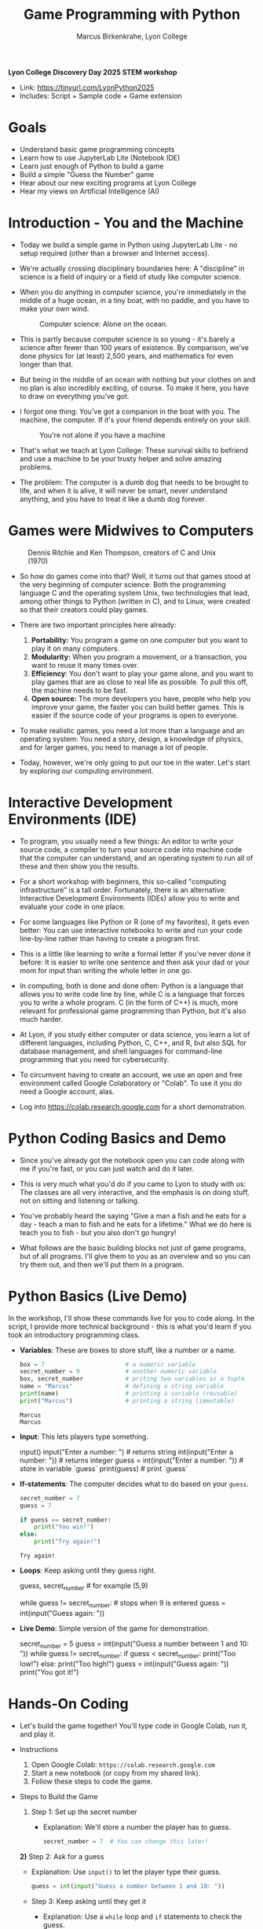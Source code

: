 #+TITLE: Game Programming with Python
#+AUTHOR: Marcus Birkenkrahe, Lyon College
#+OPTIONS: toc:nil num:nil
#+STARTUP: indent hideblocks overview
*Lyon College Discovery Day 2025 STEM workshop*

- Link: https://tinyurl.com/LyonPython2025
- Includes: Script + Sample code + Game extension

* Goals

- Understand basic game programming concepts
- Learn how to use JupyterLab Lite (Notebook IDE)
- Learn just enough of Python to build a game
- Build a simple "Guess the Number" game
- Hear about our new exciting programs at Lyon College
- Hear my views on Artificial Intelligence (AI)

* Introduction - You and the Machine

- Today we build a simple game in Python using JupyterLab Lite - no
  setup required (other than a browser and Internet access).

- We're actually crossing disciplinary boundaries here: A "discipline"
  in science is a field of inquiry or a field of study like computer
  science.

- When you do anything in computer science, you're immediately in the
  middle of a huge ocean, in a tiny boat, with no paddle, and you have
  to make your own wind.
  #+attr_html: :width 400px :float nil
  #+caption: Computer science: Alone on the ocean.
  [[../img/boat.png]]

- This is partly because computer science is so young - it's barely a
  science after fewer than 100 years of existence. By comparison,
  we've done physics for (at least) 2,500 years, and mathematics for
  even longer than that.

- But being in the middle of an ocean with nothing but your clothes on
  and no plan is also incredibly exciting, of course. To make it here,
  you have to draw on everything you've got.

- I forgot one thing: You've got a companion in the boat with you. The
  machine, the computer. If it's your friend depends entirely on your
  skill.
  #+attr_html: :width 400px :float nil
  #+caption: You're not alone if you have a machine
  [[../img/boat2.png]]

- That's what we teach at Lyon College: These survival skills to
  befriend and use a machine to be your trusty helper and solve
  amazing problems.

- The problem: The computer is a dumb dog that needs to be brought to
  life, and when it is alive, it will never be smart, never understand
  anything, and you have to treat it like a dumb dog forever.

* Games were Midwives to Computers
#+attr_html: :width 400px :float nil
#+caption: Dennis Ritchie and Ken Thompson, creators of C and Unix (1970)
[[../img/ritchie_thompson.png]]

- So how do games come into that? Well, it turns out that games stood
  at the very beginning of computer science: Both the programming
  language C and the operating system Unix, two technologies that
  lead, among other things to Python (written in C), and to Linux,
  were created so that their creators could play games.

- There are two important principles here already: 
  1) *Portability:* You program a game on one computer but you want to
     play it on many computers.
  2) *Modularity:* When you program a movement, or a transaction, you
     want to reuse it many times over.
  3) *Efficiency*: You don't want to play your game alone, and you want
     to play games that are as close to real life as possible. To pull
     this off, the machine needs to be fast.
  4) *Open source:* The more developers you have, people who help you
     improve your game, the faster you can build better games. This is
     easier if the source code of your programs is open to everyone.

- To make realistic games, you need a lot more than a language and an
  operating system: You need a story, design, a knowledge of physics,
  and for larger games, you need to manage a lot of people.

- Today, however, we're only going to put our toe in the water. Let's
  start by exploring our computing environment.

* Interactive Development Environments (IDE)

- To program, you usually need a few things: An editor to write your
  source code, a compiler to turn your source code into machine code
  that the computer can understand, and an operating system to run all
  of these and then show you the results.

- For a short workshop with beginners, this so-called "computing
  infrastructure" is a tall order. Fortunately, there is an
  alternative: Interactive Development Environments (IDEs) allow you
  to write and evaluate your code in one place.

- For some languages like Python or R (one of my favorites), it gets
  even better: You can use interactive notebooks to write and run your
  code line-by-line rather than having to create a program first.

- This is a little like learning to write a formal letter if you've
  never done it before: It is easier to write one sentence and then
  ask your dad or your mom for input than writing the whole letter in
  one go. 

- In computing, both is done and done often: Python is a language that
  allows you to write code line by line, while C is a language that
  forces you to write a whole program. C (in the form of C++) is much,
  more relevant for professional game programming than Python, but
  it's also much harder.

- At Lyon, if you study either computer or data science, you learn a
  lot of different languages, including Python, C, C++, and R, but
  also SQL for database management, and shell languages for
  command-line programming that you need for cybersecurity.

- To circumvent having to create an account, we use an open and free
  environment called Google Colaboratory or "Colab". To use it you do
  need a Google account, alas.

- Log into https://colab.research.google.com for a short
  demonstration.

* Python Coding Basics and Demo

- Since you've already got the notebook open you can code along with
  me if you're fast, or you can just watch and do it later.

- This is very much what you'd do if you came to Lyon to study with
  us: The classes are all very interactive, and the emphasis is on
  doing stuff, not on sitting and listening or talking.

- You've probably heard the saying "Give a man a fish and he eats for
  a day - teach a man to fish and he eats for a lifetime." What we do
  here is teach you to fish - but you also don't go hungry!

- What follows are the basic building blocks not just of game
  programs, but of all programs. I'll give them to you as an overview
  and so you can try them out, and then we'll put them in a program.

* Python Basics (Live Demo)

In the workshop, I'll show these commands live for you to code
along. In the script, I provide more technical background - this is
what you'd learn if you took an introductory programming class.

- *Variables*: These are boxes to store stuff, like a number or a name.

  #+begin_src python
    box = 7                       # a numeric variable
    secret_number = 9             # another numeric variable
    box, secret_number            # priting two variables as a tuple
    name = "Marcus"               # defining a string variable
    print(name)                   # printing a variable (reusable)
    print("Marcus")               # printing a string (immutable)
  #+end_src

  #+RESULTS:
  : Marcus
  : Marcus

- *Input*: This lets players type something. 
    
  #+begin_example python 
    input()
    input("Enter a number: ")          # returns string
    int(input("Enter a number: "))     # returns integer
    guess = int(input("Enter a number: "))  # store in variable `guess`
    print(guess)                       # print `guess`
  #+end_example

- *If-statements*: The computer decides what to do based on your =guess=.
  
  #+begin_src python
    secret_number = 7
    guess = 7

    if guess == secret_number:
        print("You win!")
    else:
        print("Try again!")
  #+end_src

  #+RESULTS:
  : Try again!

- *Loops*: Keep asking until they guess right.

  #+begin_example python
    guess, secret_number  # for example (5,9)

    while guess != secret_number:            # stops when 9 is entered
        guess = int(input("Guess again: "))
  #+end_example

- *Live Demo*: Simple version of the game for demonstration.

  #+begin_example python
  secret_number = 5
  guess = int(input("Guess a number between 1 and 10: "))
  while guess != secret_number:
     if guess < secret_number:
        print("Too low!")
     else:
        print("Too high!")
     guess = int(input("Guess again: "))
  print("You got it!")
  #+end_example

* Hands-On Coding

- Let's build the game together! You'll type code in Google Colab, run
  it, and play it.

- Instructions
  1. Open Google Colab: =https://colab.research.google.com=
  2. Start a new notebook (or copy from my shared link).
  3. Follow these steps to code the game.

- Steps to Build the Game
  1) Step 1: Set up the secret number
     - Explanation: We'll store a number the player has to guess.
     #+BEGIN_SRC python
       secret_number = 7  # You can change this later!
     #+END_SRC

  *2)* Step 2: Ask for a guess
  - Explanation: Use =input()= to let the player type their guess.
    #+BEGIN_SRC python
      guess = int(input("Guess a number between 1 and 10: "))
    #+END_SRC

  - Step 3: Keep asking until they get it
    - Explanation: Use a =while= loop and =if= statements to check the
      guess.
      #+BEGIN_SRC python
        while guess != secret_number:
            if guess < secret_number:
                print("Too low!")
            else:
                print("Too high!")
                guess = int(input("Guess again: "))
      #+END_SRC

  - Step 4: Celebrate!
    - Explanation: Tell them they won when the guess matches.
      #+BEGIN_SRC python
        print("Congrats! You guessed the secret number!")
      #+END_SRC

- Full Code: Paste this into a Colab cell and run it (Shift+Enter):
  #+BEGIN_SRC python
    # Guess the Number Game
    secret_number = 7  # Change me!
    guess = int(input("Guess a number between 1 and 10: "))
    while guess != secret_number:
        if guess < secret_number:
            print("Too low!")
        else:
            print("Too high!")
        guess = int(input("Guess again: "))
    print("Congrats! You guessed the secret number!")
  #+END_SRC

- Tips
  + Indentation matters! Use 4 spaces under =while= and =if=.
  + Test it: Run the code and guess a few times.
  + If you get errors (e.g., "invalid literal"), check =int()= is around =input()=.

- Challenge (Optional)
  + Change the =secret_number= to a different value.
  + Edit the hints (e.g., "Way off!" instead of "Too low!").
  + Use =random= to present a random secret number (link)

* Guess the Number Game with Random Numbers

This version of the game uses Python's =random= library, which contains
the =randint= function to draw one integer between 1 and 20 out of the hat:

#+begin_example python
import random  # import random module
num = random.randint(1,20) # pick random number in (1,20) - computer's number
attempt = 0 # initialize number of attempts
print('Enter number between 1 and 20:') # ask for user guess
while True:  # start the infinite loop
    guess = int(input('Take a guess: ')) # Prompt user input & store in guess
    attempt = attempt + 1 # increase number of attempts
    if guess < num: print("Too low")
    elif guess > num: print("Too high")
    else:
        print("Attempts: " + str(attempt))
        break
#+end_example

* Further study

We've only scratched the surface here.

For more, check out the free online books by Al Sweigart, or the free
online course by Dr. Chuck:
- [[https://inventwithpython.com/][Invent your Own Computer Games with Python (4e), NoStarch Press.]]
- [[https://www.freecodecamp.org/news/python-for-everybody/][Python for Everybody with Dr. Chuck, freeCodeCamp.]]

You can also find many free resources at [[https://www.python.org/][python.org]] and at
[[https://realpython.com/][realpython.com]].
